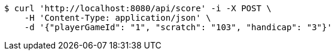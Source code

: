 [source,bash]
----
$ curl 'http://localhost:8080/api/score' -i -X POST \
    -H 'Content-Type: application/json' \
    -d '{"playerGameId": "1", "scratch": "103", "handicap": "3"}'
----